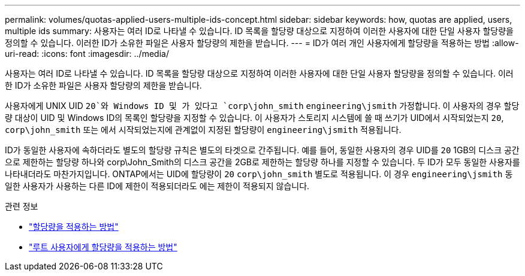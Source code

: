 ---
permalink: volumes/quotas-applied-users-multiple-ids-concept.html 
sidebar: sidebar 
keywords: how, quotas are applied, users, multiple ids 
summary: 사용자는 여러 ID로 나타낼 수 있습니다. ID 목록을 할당량 대상으로 지정하여 이러한 사용자에 대한 단일 사용자 할당량을 정의할 수 있습니다. 이러한 ID가 소유한 파일은 사용자 할당량의 제한을 받습니다. 
---
= ID가 여러 개인 사용자에게 할당량을 적용하는 방법
:allow-uri-read: 
:icons: font
:imagesdir: ../media/


[role="lead"]
사용자는 여러 ID로 나타낼 수 있습니다. ID 목록을 할당량 대상으로 지정하여 이러한 사용자에 대한 단일 사용자 할당량을 정의할 수 있습니다. 이러한 ID가 소유한 파일은 사용자 할당량의 제한을 받습니다.

사용자에게 UNIX UID `20`와 Windows ID 및 가 있다고 `corp\john_smith` `engineering\jsmith` 가정합니다. 이 사용자의 경우 할당량 대상이 UID 및 Windows ID의 목록인 할당량을 지정할 수 있습니다. 이 사용자가 스토리지 시스템에 쓸 때 쓰기가 UID에서 시작되었는지 `20`, `corp\john_smith` 또는 에서 시작되었는지에 관계없이 지정된 할당량이 `engineering\jsmith` 적용됩니다.

ID가 동일한 사용자에 속하더라도 별도의 할당량 규칙은 별도의 타겟으로 간주됩니다. 예를 들어, 동일한 사용자의 경우 UID를 `20` 1GB의 디스크 공간으로 제한하는 할당량 하나와 corp\John_Smith의 디스크 공간을 2GB로 제한하는 할당량 하나를 지정할 수 있습니다. 두 ID가 모두 동일한 사용자를 나타내더라도 마찬가지입니다. ONTAP에서는 UID에 할당량이 `20` `corp\john_smith` 별도로 적용됩니다. 이 경우 `engineering\jsmith` 동일한 사용자가 사용하는 다른 ID에 제한이 적용되더라도 에는 제한이 적용되지 않습니다.

.관련 정보
* link:../volumes/quotas-applied-concept.html["할당량을 적용하는 방법"]
* link:../volumes/quotas-applied-root-user-concept.html["루트 사용자에게 할당량을 적용하는 방법"]

